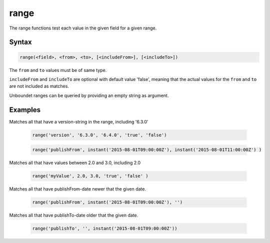 range
=====

The range functions test each value in the given field for a given range. 


Syntax
------

.. code-block:: none

  range(<field>, <from>, <to>, [<includeFrom>], [<includeTo>])

The ``from`` and ``to`` values must be of same type.

``includeFrom`` and ``includeTo`` are optional with default value 'false', meaning that the actual values for the ``from`` and ``to`` are not included as matches.

Unboundet ranges can be queried by providing an empty string as argument.


Examples
--------

Matches all that have a version-string in the range, including '6.3.0'

  .. code-block:: sql

    range('version', '6.3.0', '6.4.0', 'true', 'false')

  .. code-block:: sql

    range('publishFrom', instant('2015-08-01T09:00:00Z'), instant('2015-08-01T11:00:00Z') )

Matches all that have values between 2.0 and 3.0, including 2.0

  .. code-block:: sql

    range('myValue', 2.0, 3.0, 'true', 'false' )

Matches all that have publishFrom-date newer that the given date.

  .. code-block:: sql
  
	range('publishFrom', instant('2015-08-01T09:00:00Z'), '')
	
Matches all that have publishTo-date older that the given date. 

  .. code-block:: sql
  
  	range('publishTo', '', instant('2015-08-01T09:00:00Z'))